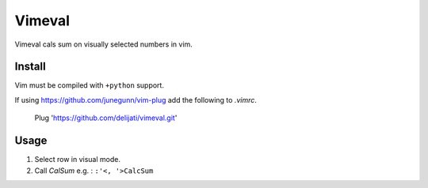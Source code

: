 Vimeval
=======

Vimeval cals sum on visually selected numbers in vim.

Install
-------

Vim must be compiled with ``+python`` support.

If using https://github.com/junegunn/vim-plug add the following to
`.vimrc`.

    Plug 'https://github.com/delijati/vimeval.git'

Usage
-----

1. Select row in visual mode.
2. Call `CalSum` e.g. : ``:'<, '>CalcSum``
